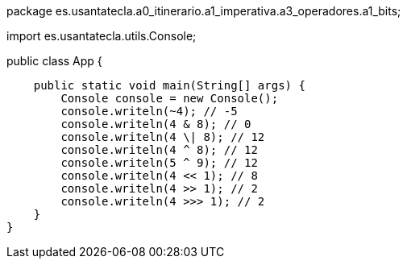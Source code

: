 package es.usantatecla.a0_itinerario.a1_imperativa.a3_operadores.a1_bits;

import es.usantatecla.utils.Console;

public class App {

    public static void main(String[] args) {
        Console console = new Console();
        console.writeln(~4); // -5
        console.writeln(4 & 8); // 0
        console.writeln(4 \| 8); // 12
        console.writeln(4 ^ 8); // 12
        console.writeln(5 ^ 9); // 12
        console.writeln(4 << 1); // 8
        console.writeln(4 >> 1); // 2
        console.writeln(4 >>> 1); // 2
    }
}